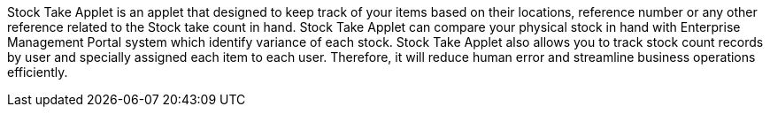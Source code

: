 Stock Take Applet is an applet that designed to keep track of your items based on their locations, reference number or any other reference related to the Stock take count in hand. Stock Take Applet can compare your physical stock in hand with Enterprise Management Portal system which identify variance of each stock. Stock Take Applet also allows you to track stock count records by user and specially assigned each item to each user. Therefore, it will reduce human error and streamline business operations efficiently. 